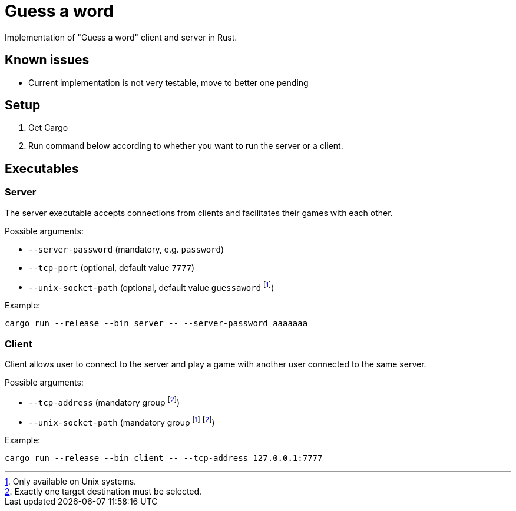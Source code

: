 
= Guess a word

Implementation of "Guess a word" client and server in Rust.

== Known issues

* Current implementation is not very testable, move to better one pending

== Setup

. Get Cargo
. Run command below according to whether you want to run the server or a client.

== Executables

=== Server

The server executable accepts connections from clients and facilitates their games with each other.

Possible arguments:

* `--server-password` (mandatory, e.g. `password`)
* `--tcp-port` (optional, default value `7777`)
* `--unix-socket-path` (optional, default value `guessaword` footnote:unixonly[Only available on Unix systems.])

Example:

----
cargo run --release --bin server -- --server-password aaaaaaa
----

=== Client

Client allows user to connect to the server and play a game with another user connected to the same server.

Possible arguments:

* `--tcp-address` (mandatory group footnote:destination[Exactly one target destination must be selected.])
* `--unix-socket-path` (mandatory group footnote:unixonly[] footnote:destination[])

Example: 

----
cargo run --release --bin client -- --tcp-address 127.0.0.1:7777
----
